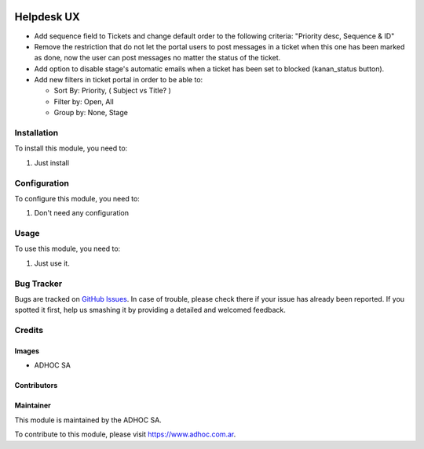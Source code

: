 .. |company| replace:: ADHOC SA

.. |company_logo| image:: https://raw.githubusercontent.com/ingadhoc/maintainer-tools/master/resources/adhoc-logo.png
   :alt: ADHOC SA
   :target: https://www.adhoc.com.ar

.. |icon| image:: https://raw.githubusercontent.com/ingadhoc/maintainer-tools/master/resources/adhoc-icon.png

.. image:: https://img.shields.io/badge/license-AGPL--3-blue.png
   :target: https://www.gnu.org/licenses/agpl
   :alt: License: AGPL-3

===========
Helpdesk UX
===========

* Add sequence field to Tickets and change default order to the following criteria: "Priority desc, Sequence & ID"
* Remove the restriction that do not let the portal users to post messages in a ticket when this one has been marked as done, now the user can post messages no matter the status of the ticket.
* Add option to disable stage's automatic emails when a ticket has been set to blocked (kanan_status button).
* Add new filters in ticket portal in order to be able to:

  * Sort By: Priority, ( Subject vs Title? )
  * Filter by: Open, All
  * Group by: None, Stage

Installation
============

To install this module, you need to:

#. Just install

Configuration
=============

To configure this module, you need to:

#. Don't need any configuration

Usage
=====

To use this module, you need to:

#. Just use it.

.. image:: https://odoo-community.org/website/image/ir.attachment/5784_f2813bd/datas
   :alt: Try me on Runbot
   :target: http://runbot.adhoc.com.ar/

Bug Tracker
===========

Bugs are tracked on `GitHub Issues
<https://github.com/ingadhoc/enterprise-extensions/issues>`_. In case of trouble, please
check there if your issue has already been reported. If you spotted it first,
help us smashing it by providing a detailed and welcomed feedback.

Credits
=======

Images
------

* |company| |icon|

Contributors
------------

Maintainer
----------

|company_logo|

This module is maintained by the |company|.

To contribute to this module, please visit https://www.adhoc.com.ar.
